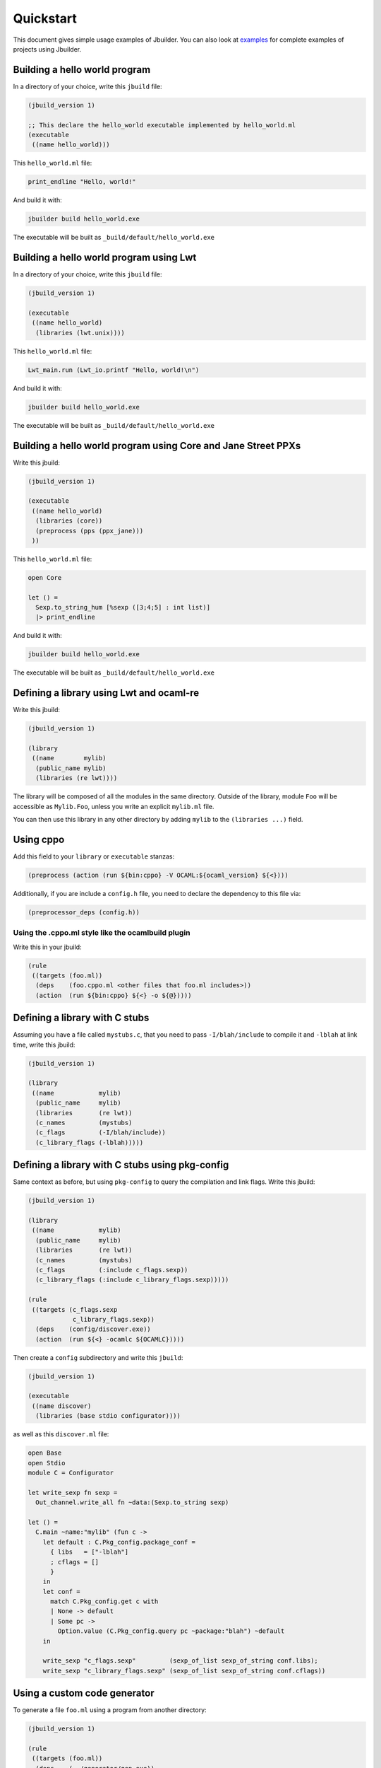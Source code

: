 **********
Quickstart
**********

This document gives simple usage examples of Jbuilder. You can also look at
`examples <https://github.com/janestreet/jbuilder/tree/master/example>`__ for
complete examples of projects using Jbuilder.

Building a hello world program
==============================

In a directory of your choice, write this ``jbuild`` file:

.. code:: scheme

    (jbuild_version 1)

    ;; This declare the hello_world executable implemented by hello_world.ml
    (executable
     ((name hello_world)))

This ``hello_world.ml`` file:

.. code:: ocaml

    print_endline "Hello, world!"

And build it with:

.. code:: bash

    jbuilder build hello_world.exe

The executable will be built as ``_build/default/hello_world.exe``

Building a hello world program using Lwt
========================================

In a directory of your choice, write this ``jbuild`` file:

.. code:: scheme

    (jbuild_version 1)

    (executable
     ((name hello_world)
      (libraries (lwt.unix))))

This ``hello_world.ml`` file:

.. code:: ocaml

    Lwt_main.run (Lwt_io.printf "Hello, world!\n")

And build it with:

.. code:: bash

    jbuilder build hello_world.exe

The executable will be built as ``_build/default/hello_world.exe``

Building a hello world program using Core and Jane Street PPXs
==============================================================

Write this jbuild:

.. code:: scheme

    (jbuild_version 1)

    (executable
     ((name hello_world)
      (libraries (core))
      (preprocess (pps (ppx_jane)))
     ))

This ``hello_world.ml`` file:

.. code:: ocaml

    open Core

    let () =
      Sexp.to_string_hum [%sexp ([3;4;5] : int list)]
      |> print_endline

And build it with:

.. code:: bash

    jbuilder build hello_world.exe

The executable will be built as ``_build/default/hello_world.exe``

Defining a library using Lwt and ocaml-re
=========================================

Write this jbuild:

.. code:: scheme

    (jbuild_version 1)

    (library
     ((name        mylib)
      (public_name mylib)
      (libraries (re lwt))))

The library will be composed of all the modules in the same directory.
Outside of the library, module ``Foo`` will be accessible as
``Mylib.Foo``, unless you write an explicit ``mylib.ml`` file.

You can then use this library in any other directory by adding ``mylib``
to the ``(libraries ...)`` field.

Using cppo
==========

Add this field to your ``library`` or ``executable`` stanzas:

.. code:: scheme

    (preprocess (action (run ${bin:cppo} -V OCAML:${ocaml_version} ${<})))

Additionally, if you are include a ``config.h`` file, you need to
declare the dependency to this file via:

.. code:: scheme

    (preprocessor_deps (config.h))

Using the .cppo.ml style like the ocamlbuild plugin
---------------------------------------------------

Write this in your jbuild:

.. code:: scheme

    (rule
     ((targets (foo.ml))
      (deps    (foo.cppo.ml <other files that foo.ml includes>))
      (action  (run ${bin:cppo} ${<} -o ${@}))))

Defining a library with C stubs
===============================

Assuming you have a file called ``mystubs.c``, that you need to pass
``-I/blah/include`` to compile it and ``-lblah`` at link time, write
this jbuild:

.. code:: scheme

    (jbuild_version 1)

    (library
     ((name            mylib)
      (public_name     mylib)
      (libraries       (re lwt))
      (c_names         (mystubs)
      (c_flags         (-I/blah/include))
      (c_library_flags (-lblah)))))

Defining a library with C stubs using pkg-config
================================================

Same context as before, but using ``pkg-config`` to query the
compilation and link flags. Write this jbuild:

.. code:: scheme

    (jbuild_version 1)

    (library
     ((name            mylib)
      (public_name     mylib)
      (libraries       (re lwt))
      (c_names         (mystubs)
      (c_flags         (:include c_flags.sexp))
      (c_library_flags (:include c_library_flags.sexp)))))

    (rule
     ((targets (c_flags.sexp
                c_library_flags.sexp))
      (deps    (config/discover.exe))
      (action  (run ${<} -ocamlc ${OCAMLC}))))

Then create a ``config`` subdirectory and write this ``jbuild``:

.. code:: scheme

    (jbuild_version 1)

    (executable
     ((name discover)
      (libraries (base stdio configurator))))

as well as this ``discover.ml`` file:

.. code:: ocaml

    open Base
    open Stdio
    module C = Configurator

    let write_sexp fn sexp =
      Out_channel.write_all fn ~data:(Sexp.to_string sexp)

    let () =
      C.main ~name:"mylib" (fun c ->
        let default : C.Pkg_config.package_conf =
          { libs   = ["-lblah"]
          ; cflags = []
          }
        in
        let conf =
          match C.Pkg_config.get c with
          | None -> default
          | Some pc ->
            Option.value (C.Pkg_config.query pc ~package:"blah") ~default
        in

        write_sexp "c_flags.sexp"         (sexp_of_list sexp_of_string conf.libs);
        write_sexp "c_library_flags.sexp" (sexp_of_list sexp_of_string conf.cflags))

Using a custom code generator
=============================

To generate a file ``foo.ml`` using a program from another directory:

.. code:: scheme

    (jbuild_version 1)

    (rule
     ((targets (foo.ml))
      (deps    (../generator/gen.exe))
      (action  (run ${<} -o ${@}))))

Defining tests
==============

Write this in your ``jbuild`` file:

.. code:: scheme

    (jbuild_version 1)

    (alias
     ((name    runtest)
      (deps    (my-test-program.exe))
      (action  (run ${<}))))

And run the tests with:

.. code:: bash

    jbuilder runtest

Building a custom toplevel
==========================

A toplevel is simply an executable calling ``Topmain.main ()`` and
linked with the compiler libraries and ``-linkall``. Moreover,
currently toplevels can only be built in bytecode.

As a result, write this in your ``jbuild`` file:

.. code:: scheme

    (jbuild_version 1)

    (executable
     ((name       mytoplevel)
      (libraries  (compiler-libs.toplevel mylib))
      (link_flags (-linkall))
      (modes      (byte))))

And write this in ``mytoplevel.ml``

.. code:: ocaml

    let () = Topmain.main ()
